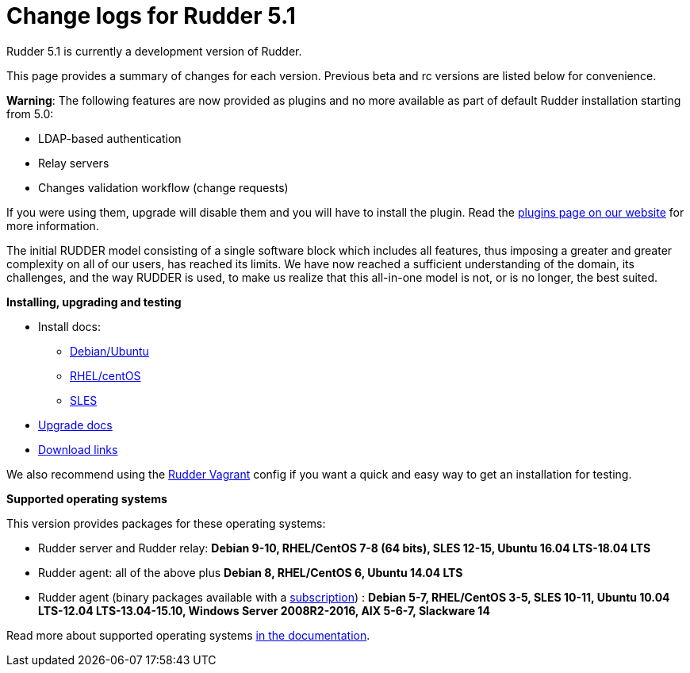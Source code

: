 = Change logs for Rudder 5.1

Rudder 5.1 is currently a development version of Rudder.

This page provides a summary of changes for each version. Previous beta
and rc versions are listed below for convenience.

*Warning*: The following features are now provided as plugins and no
more available as part of default Rudder installation starting from 5.0:

* LDAP-based authentication
* Relay servers
* Changes validation workflow (change requests)

If you were using them, upgrade will disable them and you will have to
install the plugin. Read the http://rudder.io/plugins[plugins page on
our website] for more information.

The initial RUDDER model consisting of a single software block which
includes all features, thus imposing a greater and greater complexity on
all of our users, has reached its limits. We have now reached a
sufficient understanding of the domain, its challenges, and the way
RUDDER is used, to make us realize that this all-in-one model is not, or
is no longer, the best suited.

*Installing, upgrading and testing*

* Install docs:
** https://docs.rudder.io/reference/5.1/installation/server/debian.html[Debian/Ubuntu]
** https://docs.rudder.io/reference/5.1/installation/server/rhel.html[RHEL/centOS]
** https://docs.rudder.io/reference/5.1/installation/server/sles.html[SLES]
* https://docs.rudder.io/reference/5.1/installation/upgrade.html[Upgrade docs]
* https://docs.rudder.io/reference/5.1/installation/versions.html#_versions[Download links]

We also recommend using the
https://github.com/Normation/rudder-vagrant[Rudder Vagrant] config if
you want a quick and easy way to get an installation for testing.

*Supported operating systems*

This version provides packages for these operating systems:

* Rudder server and Rudder relay: *Debian 9-10, RHEL/CentOS 7-8 (64 bits),
SLES 12-15, Ubuntu 16.04 LTS-18.04 LTS*
* Rudder agent: all of the above plus *Debian 8, RHEL/CentOS 6, Ubuntu 14.04 LTS*
* Rudder agent (binary packages available with a https://www.rudder.io/en/pricing/subscription/[subscription]) : *Debian 5-7, RHEL/CentOS 3-5,
SLES 10-11, Ubuntu 10.04 LTS-12.04 LTS-13.04-15.10, Windows Server 2008R2-2016, AIX
5-6-7, Slackware 14*

Read more about supported operating systems 
https://docs.rudder.io/reference/5.1/installation/operating_systems.html[in the documentation].

